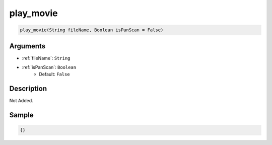 .. _play_movie:

play_movie
========================

.. code-block:: text

	play_movie(String fileName, Boolean isPanScan = False)


Arguments
------------

* :ref:`fileName`: ``String``
* :ref:`isPanScan`: ``Boolean``
	* Default: ``False``

Description
-------------

Not Added.

Sample
-------------

.. code-block:: json

	{}

